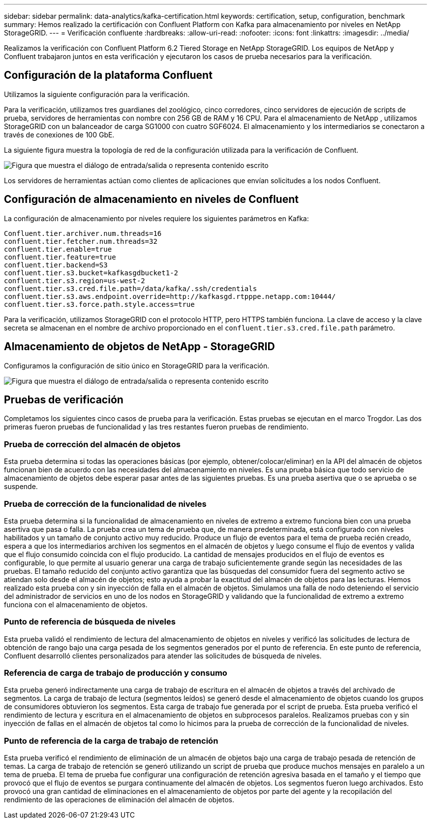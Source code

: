 ---
sidebar: sidebar 
permalink: data-analytics/kafka-certification.html 
keywords: certification, setup, configuration, benchmark 
summary: Hemos realizado la certificación con Confluent Platform con Kafka para almacenamiento por niveles en NetApp StorageGRID. 
---
= Verificación confluente
:hardbreaks:
:allow-uri-read: 
:nofooter: 
:icons: font
:linkattrs: 
:imagesdir: ../media/


[role="lead"]
Realizamos la verificación con Confluent Platform 6.2 Tiered Storage en NetApp StorageGRID.  Los equipos de NetApp y Confluent trabajaron juntos en esta verificación y ejecutaron los casos de prueba necesarios para la verificación.



== Configuración de la plataforma Confluent

Utilizamos la siguiente configuración para la verificación.

Para la verificación, utilizamos tres guardianes del zoológico, cinco corredores, cinco servidores de ejecución de scripts de prueba, servidores de herramientas con nombre con 256 GB de RAM y 16 CPU.  Para el almacenamiento de NetApp , utilizamos StorageGRID con un balanceador de carga SG1000 con cuatro SGF6024.  El almacenamiento y los intermediarios se conectaron a través de conexiones de 100 GbE.

La siguiente figura muestra la topología de red de la configuración utilizada para la verificación de Confluent.

image:confluent-kafka-007.png["Figura que muestra el diálogo de entrada/salida o representa contenido escrito"]

Los servidores de herramientas actúan como clientes de aplicaciones que envían solicitudes a los nodos Confluent.



== Configuración de almacenamiento en niveles de Confluent

La configuración de almacenamiento por niveles requiere los siguientes parámetros en Kafka:

....
Confluent.tier.archiver.num.threads=16
confluent.tier.fetcher.num.threads=32
confluent.tier.enable=true
confluent.tier.feature=true
confluent.tier.backend=S3
confluent.tier.s3.bucket=kafkasgdbucket1-2
confluent.tier.s3.region=us-west-2
confluent.tier.s3.cred.file.path=/data/kafka/.ssh/credentials
confluent.tier.s3.aws.endpoint.override=http://kafkasgd.rtpppe.netapp.com:10444/
confluent.tier.s3.force.path.style.access=true
....
Para la verificación, utilizamos StorageGRID con el protocolo HTTP, pero HTTPS también funciona.  La clave de acceso y la clave secreta se almacenan en el nombre de archivo proporcionado en el `confluent.tier.s3.cred.file.path` parámetro.



== Almacenamiento de objetos de NetApp - StorageGRID

Configuramos la configuración de sitio único en StorageGRID para la verificación.

image:confluent-kafka-008.png["Figura que muestra el diálogo de entrada/salida o representa contenido escrito"]



== Pruebas de verificación

Completamos los siguientes cinco casos de prueba para la verificación.  Estas pruebas se ejecutan en el marco Trogdor.  Las dos primeras fueron pruebas de funcionalidad y las tres restantes fueron pruebas de rendimiento.



=== Prueba de corrección del almacén de objetos

Esta prueba determina si todas las operaciones básicas (por ejemplo, obtener/colocar/eliminar) en la API del almacén de objetos funcionan bien de acuerdo con las necesidades del almacenamiento en niveles.  Es una prueba básica que todo servicio de almacenamiento de objetos debe esperar pasar antes de las siguientes pruebas.  Es una prueba asertiva que o se aprueba o se suspende.



=== Prueba de corrección de la funcionalidad de niveles

Esta prueba determina si la funcionalidad de almacenamiento en niveles de extremo a extremo funciona bien con una prueba asertiva que pasa o falla.  La prueba crea un tema de prueba que, de manera predeterminada, está configurado con niveles habilitados y un tamaño de conjunto activo muy reducido.  Produce un flujo de eventos para el tema de prueba recién creado, espera a que los intermediarios archiven los segmentos en el almacén de objetos y luego consume el flujo de eventos y valida que el flujo consumido coincida con el flujo producido.  La cantidad de mensajes producidos en el flujo de eventos es configurable, lo que permite al usuario generar una carga de trabajo suficientemente grande según las necesidades de las pruebas.  El tamaño reducido del conjunto activo garantiza que las búsquedas del consumidor fuera del segmento activo se atiendan solo desde el almacén de objetos; esto ayuda a probar la exactitud del almacén de objetos para las lecturas.  Hemos realizado esta prueba con y sin inyección de falla en el almacén de objetos.  Simulamos una falla de nodo deteniendo el servicio del administrador de servicios en uno de los nodos en StorageGRID y validando que la funcionalidad de extremo a extremo funciona con el almacenamiento de objetos.



=== Punto de referencia de búsqueda de niveles

Esta prueba validó el rendimiento de lectura del almacenamiento de objetos en niveles y verificó las solicitudes de lectura de obtención de rango bajo una carga pesada de los segmentos generados por el punto de referencia.  En este punto de referencia, Confluent desarrolló clientes personalizados para atender las solicitudes de búsqueda de niveles.



=== Referencia de carga de trabajo de producción y consumo

Esta prueba generó indirectamente una carga de trabajo de escritura en el almacén de objetos a través del archivado de segmentos.  La carga de trabajo de lectura (segmentos leídos) se generó desde el almacenamiento de objetos cuando los grupos de consumidores obtuvieron los segmentos.  Esta carga de trabajo fue generada por el script de prueba.  Esta prueba verificó el rendimiento de lectura y escritura en el almacenamiento de objetos en subprocesos paralelos.  Realizamos pruebas con y sin inyección de fallas en el almacén de objetos tal como lo hicimos para la prueba de corrección de la funcionalidad de niveles.



=== Punto de referencia de la carga de trabajo de retención

Esta prueba verificó el rendimiento de eliminación de un almacén de objetos bajo una carga de trabajo pesada de retención de temas.  La carga de trabajo de retención se generó utilizando un script de prueba que produce muchos mensajes en paralelo a un tema de prueba.  El tema de prueba fue configurar una configuración de retención agresiva basada en el tamaño y el tiempo que provocó que el flujo de eventos se purgara continuamente del almacén de objetos.  Los segmentos fueron luego archivados.  Esto provocó una gran cantidad de eliminaciones en el almacenamiento de objetos por parte del agente y la recopilación del rendimiento de las operaciones de eliminación del almacén de objetos.
